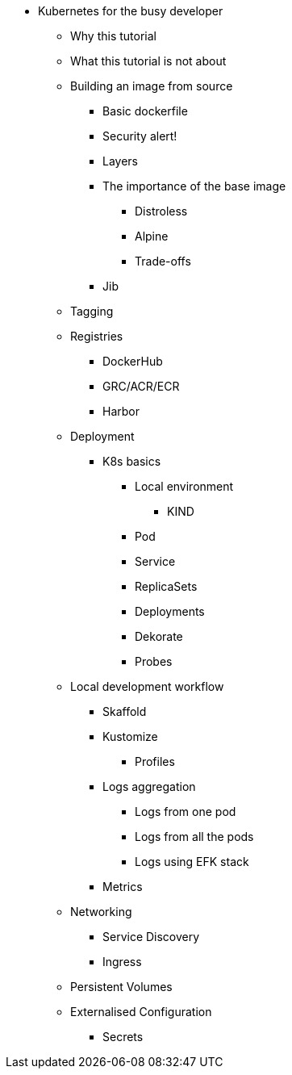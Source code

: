 ** Kubernetes for the busy developer
*** Why this tutorial
*** What this tutorial is not about

*** Building an image from source
**** Basic dockerfile
**** Security alert!
**** Layers
**** The importance of the base image
***** Distroless
***** Alpine
***** Trade-offs
**** Jib

*** Tagging
*** Registries
**** DockerHub
**** GRC/ACR/ECR
**** Harbor
*** Deployment

**** K8s basics
***** Local environment
****** KIND
***** Pod
***** Service
***** ReplicaSets
***** Deployments
***** Dekorate
***** Probes

*** Local development workflow
**** Skaffold
**** Kustomize
***** Profiles

**** Logs aggregation
***** Logs from one pod
***** Logs from all the pods
***** Logs using EFK stack
**** Metrics

*** Networking
**** Service Discovery
**** Ingress

*** Persistent Volumes
*** Externalised Configuration
**** Secrets

